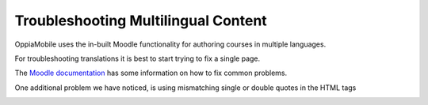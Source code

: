 Troubleshooting Multilingual Content
=====================================

OppiaMobile uses the in-built Moodle functionality for authoring courses in multiple languages.

For troubleshooting translations it is best to start trying to fix a single page.

The `Moodle documentation <http://docs.moodle.org/en/Multi_language_content>`_ has some information on how to 
fix common problems. 

One additional problem we have noticed, is using mismatching single or double quotes in the HTML tags


.. image:: images/quotes-incorrect.png

.. image:: images/quotes-correct.png

